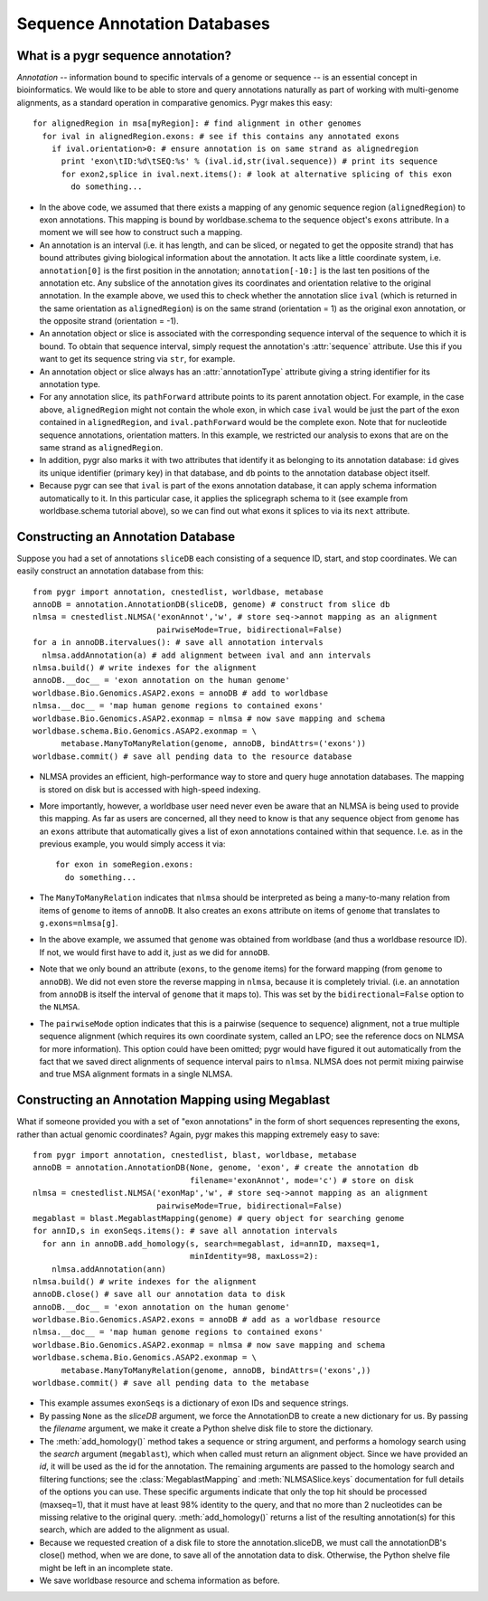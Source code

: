 Sequence Annotation Databases
-----------------------------

What is a pygr sequence annotation?
^^^^^^^^^^^^^^^^^^^^^^^^^^^^^^^^^^^
*Annotation* -- information bound to specific intervals of a genome
or sequence -- is an essential concept in bioinformatics.  We would like to
be able to store and query annotations naturally as part of working with
multi-genome alignments, as a standard operation in comparative genomics.
Pygr makes this easy::

   for alignedRegion in msa[myRegion]: # find alignment in other genomes
     for ival in alignedRegion.exons: # see if this contains any annotated exons
       if ival.orientation>0: # ensure annotation is on same strand as alignedregion
         print 'exon\tID:%d\tSEQ:%s' % (ival.id,str(ival.sequence)) # print its sequence
         for exon2,splice in ival.next.items(): # look at alternative splicing of this exon
           do something...


* In the above code, we assumed that there exists a mapping of any genomic
  sequence region (``alignedRegion``) to exon annotations.  This mapping
  is bound by worldbase.schema to the sequence object's ``exons`` attribute.
  In a moment we will see how to construct such a mapping.
  
* An annotation is an interval (i.e. it has length, and can be sliced,
  or negated to get the opposite strand) that has bound attributes giving
  biological information about the annotation.  It acts like a little coordinate
  system, i.e. ``annotation[0]`` is the first position in the annotation;
  ``annotation[-10:]`` is the last ten positions of the annotation etc.
  Any subslice of the annotation gives its coordinates and orientation
  relative to the original annotation.  In the example above, we used this
  to check whether the annotation slice ``ival`` (which is returned
  in the same orientation as ``alignedRegion``) is on the same strand
  (orientation = 1) as the original exon annotation,
  or the opposite strand (orientation = -1).
  
* An annotation object or slice is associated with the corresponding
  sequence interval of the sequence to which it is bound.  To obtain that
  sequence interval, simply request the annotation's :attr:`sequence`
  attribute.  Use this if you want to get its sequence string via ``str``,
  for example.
  
* An annotation object or slice always has an
  :attr:`annotationType` attribute giving a string identifier for
  its annotation type.
  
* For any annotation slice, its ``pathForward`` attribute
  points to its parent annotation
  object.  For example, in the case above, ``alignedRegion`` might not contain
  the whole exon, in which case ``ival`` would be just the part of the exon
  contained in ``alignedRegion``, and ``ival.pathForward`` would be the complete
  exon.  Note that for nucleotide sequence annotations, orientation matters.
  In this example, we restricted our analysis to exons that are on the same
  strand as ``alignedRegion``.
  
* In addition, pygr also marks it with
  two attributes that identify it as belonging to its annotation database:
  ``id`` gives its unique identifier (primary key) in that database,
  and ``db`` points to the annotation database object itself.
  
* Because pygr can see that ``ival`` is part of the exons annotation database,
  it can apply schema information automatically to it.  In this particular case,
  it applies the splicegraph schema to it (see example from worldbase.schema
  tutorial above), so we can find out what exons it splices to via its ``next``
  attribute.



Constructing an Annotation Database
^^^^^^^^^^^^^^^^^^^^^^^^^^^^^^^^^^^
Suppose you had a set of annotations ``sliceDB`` each consisting of a sequence ID,
start, and stop coordinates.  We can easily construct an annotation database
from this::

   from pygr import annotation, cnestedlist, worldbase, metabase
   annoDB = annotation.AnnotationDB(sliceDB, genome) # construct from slice db
   nlmsa = cnestedlist.NLMSA('exonAnnot','w', # store seq->annot mapping as an alignment
                             pairwiseMode=True, bidirectional=False)
   for a in annoDB.itervalues(): # save all annotation intervals
     nlmsa.addAnnotation(a) # add alignment between ival and ann intervals
   nlmsa.build() # write indexes for the alignment
   annoDB.__doc__ = 'exon annotation on the human genome'
   worldbase.Bio.Genomics.ASAP2.exons = annoDB # add to worldbase
   nlmsa.__doc__ = 'map human genome regions to contained exons'
   worldbase.Bio.Genomics.ASAP2.exonmap = nlmsa # now save mapping and schema
   worldbase.schema.Bio.Genomics.ASAP2.exonmap = \
         metabase.ManyToManyRelation(genome, annoDB, bindAttrs=('exons'))
   worldbase.commit() # save all pending data to the resource database


* NLMSA provides an efficient, high-performance way to store and
  query huge annotation databases.  The mapping is stored on disk but is
  accessed with high-speed indexing.
  
* More importantly, however, a worldbase user need never even be
  aware that an NLMSA is being used to provide this mapping.  As far as
  users are concerned, all they need to know is that any sequence object from ``genome``
  has an ``exons`` attribute that automatically gives a list of exon
  annotations contained within that sequence.  I.e. as in the previous
  example, you would simply access it via::
  
     for exon in someRegion.exons:
       do something...
  
  
* The ``ManyToManyRelation`` indicates that ``nlmsa`` should
  be interpreted as being a many-to-many relation from items of ``genome``
  to items of ``annoDB``.  It also creates an ``exons`` attribute on
  items of ``genome`` that translates to ``g.exons=nlmsa[g]``.
  
* In the above example, we assumed that ``genome`` was obtained
  from worldbase (and thus a worldbase resource ID).  If not, we would first
  have to add it, just as we did for ``annoDB``.
  
* Note that we only bound an attribute (``exons``, to the
  ``genome`` items) for the forward mapping (from ``genome`` to ``annoDB``).
  We did not even store the reverse mapping in ``nlmsa``, because
  it is completely trivial.  (i.e. an annotation from ``annoDB`` is itself
  the interval of ``genome`` that it maps to).  This was set by
  the ``bidirectional=False`` option to the ``NLMSA``.
  
* The ``pairwiseMode`` option indicates that this is a pairwise
  (sequence to sequence) alignment, not a true multiple sequence alignment
  (which requires its own coordinate system, called an LPO; see the reference
  docs on NLMSA for more information).  This option could have been omitted;
  pygr would have figured it out automatically from the fact that we saved
  direct alignments of sequence interval pairs to ``nlmsa``.  NLMSA does not
  permit mixing pairwise and true MSA alignment formats in a single NLMSA.


Constructing an Annotation Mapping using Megablast
^^^^^^^^^^^^^^^^^^^^^^^^^^^^^^^^^^^^^^^^^^^^^^^^^^
What if someone provided you with a set of "exon annotations" in the form
of short sequences representing the exons, rather than actual genomic
coordinates?  Again, pygr makes this mapping extremely easy to save::

   from pygr import annotation, cnestedlist, blast, worldbase, metabase
   annoDB = annotation.AnnotationDB(None, genome, 'exon', # create the annotation db
                                    filename='exonAnnot', mode='c') # store on disk
   nlmsa = cnestedlist.NLMSA('exonMap','w', # store seq->annot mapping as an alignment
                             pairwiseMode=True, bidirectional=False)
   megablast = blast.MegablastMapping(genome) # query object for searching genome
   for annID,s in exonSeqs.items(): # save all annotation intervals
     for ann in annoDB.add_homology(s, search=megablast, id=annID, maxseq=1, 
                                    minIdentity=98, maxLoss=2):
       nlmsa.addAnnotation(ann)
   nlmsa.build() # write indexes for the alignment
   annoDB.close() # save all our annotation data to disk
   annoDB.__doc__ = 'exon annotation on the human genome'
   worldbase.Bio.Genomics.ASAP2.exons = annoDB # add as a worldbase resource
   nlmsa.__doc__ = 'map human genome regions to contained exons'
   worldbase.Bio.Genomics.ASAP2.exonmap = nlmsa # now save mapping and schema
   worldbase.schema.Bio.Genomics.ASAP2.exonmap = \
         metabase.ManyToManyRelation(genome, annoDB, bindAttrs=('exons',))
   worldbase.commit() # save all pending data to the metabase



* This example assumes ``exonSeqs`` is a dictionary of exon IDs and sequence
  strings.
  
* By passing ``None`` as the *sliceDB* argument, we force the
  AnnotationDB to create a new dictionary for us.  By passing the *filename*
  argument, we make it create a Python shelve disk file to store the dictionary.
  
* The :meth:`add_homology()` method takes a sequence or string argument,
  and performs a homology search using the *search* argument
  (``megablast``), which when called must return an alignment object.  
  Since we have provided an *id*, it will be used as
  the id for the annotation.  The remaining arguments are passed to the
  homology search and filtering functions; see the :class:`MegablastMapping` and
  :meth:`NLMSASlice.keys` documentation for full details of the options you
  can use.  These specific arguments indicate that only the top hit should
  be processed (maxseq=1), that it must have at least 98\% identity to the
  query, and that no more than 2 nucleotides can be missing relative to the
  original query.  :meth:`add_homology()` returns a list of the resulting
  annotation(s) for this search, which are added to the alignment as usual.
  
* Because we requested creation of a disk file to store the annotation.sliceDB,
  we must call the annotationDB's close() method, when we are done, to
  save all of the annotation data to disk.  Otherwise, the Python shelve file might be
  left in an incomplete state.
  
* We save worldbase resource and schema information as before.
  
